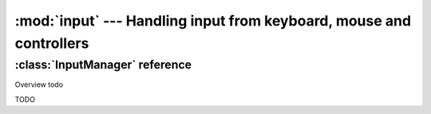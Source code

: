 :mod:`input` --- Handling input from keyboard, mouse and controllers
====================================================================
.. module:: input
    :synopsis: Handling input from keyboard, mouse and controllers

:class:`InputManager` reference
-------------------------------

Overview todo

.. class:: InputManager()

    TODO

